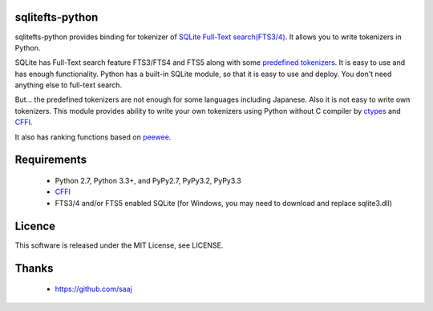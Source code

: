 |codeship build status|_
|appveyor build status|_

sqlitefts-python
================

sqlitefts-python provides binding for tokenizer of `SQLite Full-Text search(FTS3/4)`_.
It allows you to write tokenizers in Python.


SQLite has Full-Text search feature FTS3/FTS4 and FTS5 along with some `predefined tokenizers`_.
It is easy to use and has enough functionality. Python has a built-in SQLite module,
so that it is easy to use and deploy. You don't need anything else to full-text search.

But... the predefined tokenizers are not enough for some languages including Japanese. Also it is not easy to write own tokenizers.
This module provides ability to write your own tokenizers using Python without C compiler by ctypes_ and CFFI_.

It also has ranking functions based on `peewee`_.

Requirements
============

 * Python 2.7, Python 3.3+, and PyPy2.7, PyPy3.2, PyPy3.3
 * CFFI_
 * FTS3/4 and/or FTS5 enabled SQLite (for Windows, you may need to download and replace sqlite3.dll)


Licence
=======

This software is released under the MIT License, see LICENSE.


Thanks
======

 * https://github.com/saaj


.. _SQLite Full-Text search(FTS3/4): http://www.sqlite.org/fts3.html
.. _predefined tokenizers: http://www.sqlite.org/fts3.html#tokenizer
.. _peewee: https://github.com/coleifer/peewee
.. _CFFI: http://cffi.readthedocs.io/en/latest/
.. _ctypes: https://docs.python.org/library/ctypes.html
.. |codeship build status| image:: https://codeship.com/projects/fc2fe0d0-33d2-0134-50c3-7e300f67430e/status?branch=master
.. _codeship build status: https://codeship.com/projects/164859
.. |appveyor build status| image:: https://ci.appveyor.com/api/projects/status/github/hideaki-t/sqlite-fts-python?svg=true
.. _appveyor build status: https://ci.appveyor.com/project/hideaki-t/sqlite-fts-python
